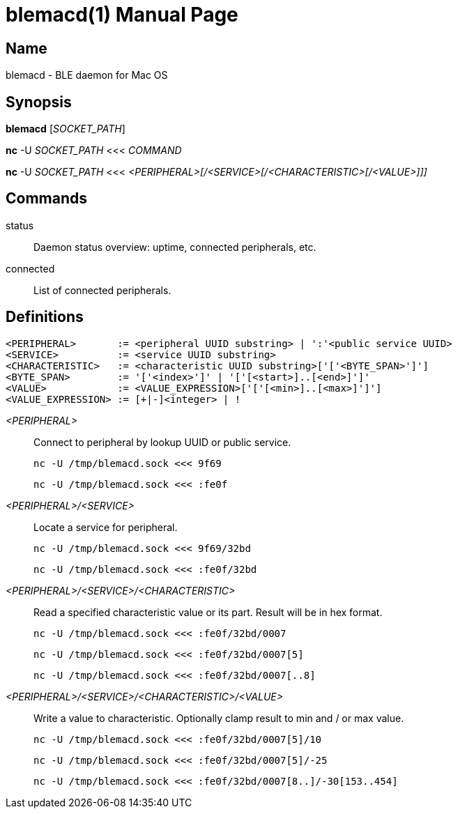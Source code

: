 = blemacd(1)
Dimitri Fedorov <df.41356@gmail.com>
:doctype: manpage
:release-version: 0.1.0
:man manual: blemacd manual
:man source: blemacd {release-version}
:man linkstyle: pass:[blue R < >]
:page-layout: base

== Name

blemacd - BLE daemon for Mac OS

== Synopsis

*blemacd* [_SOCKET_PATH_]

*nc* -U _SOCKET_PATH_ <<< _COMMAND_

*nc* -U _SOCKET_PATH_ <<< _<PERIPHERAL>[/<SERVICE>[/<CHARACTERISTIC>[/<VALUE>]]]_

== Commands

status::
Daemon status overview: uptime, connected peripherals, etc.

connected::
List of connected peripherals.

== Definitions

 <PERIPHERAL>       := <peripheral UUID substring> | ':'<public service UUID>
 <SERVICE>          := <service UUID substring>
 <CHARACTERISTIC>   := <characteristic UUID substring>['['<BYTE_SPAN>']']
 <BYTE_SPAN>        := '['<index>']' | '['[<start>]..[<end>]']'
 <VALUE>            := <VALUE_EXPRESSION>['['[<min>]..[<max>]']']
 <VALUE_EXPRESSION> := [+|-]<integer> | !

_<PERIPHERAL>_::
Connect to peripheral by lookup UUID or public service.

     nc -U /tmp/blemacd.sock <<< 9f69

     nc -U /tmp/blemacd.sock <<< :fe0f

_<PERIPHERAL>/<SERVICE>_::
Locate a service for peripheral.

     nc -U /tmp/blemacd.sock <<< 9f69/32bd

     nc -U /tmp/blemacd.sock <<< :fe0f/32bd

_<PERIPHERAL>/<SERVICE>/<CHARACTERISTIC>_::
Read a specified characteristic value or its part.
Result will be in hex format.

     nc -U /tmp/blemacd.sock <<< :fe0f/32bd/0007

     nc -U /tmp/blemacd.sock <<< :fe0f/32bd/0007[5]

     nc -U /tmp/blemacd.sock <<< :fe0f/32bd/0007[..8]

_<PERIPHERAL>/<SERVICE>/<CHARACTERISTIC>/<VALUE>_::
Write a value to characteristic.
Optionally clamp result to min and / or max value.

     nc -U /tmp/blemacd.sock <<< :fe0f/32bd/0007[5]/10

     nc -U /tmp/blemacd.sock <<< :fe0f/32bd/0007[5]/-25

     nc -U /tmp/blemacd.sock <<< :fe0f/32bd/0007[8..]/-30[153..454]

